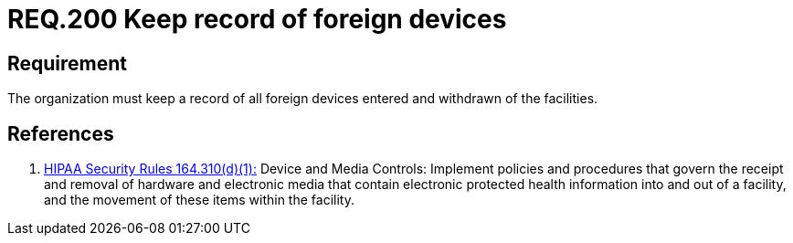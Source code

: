 :slug: rules/200/
:category: rules
:description: This document contains the details of the security requirements related to the definition and management of foreign devices in the organization. This requirement establishes the importance of controlling and keeping a record of the entrance and departure of foreign devices in the facilities.
:keywords: Requirement, Security, Foreign, Devices, Record, Control
:rules: yes
:translate: rules/200/

= REQ.200 Keep record of foreign devices

== Requirement

The organization must keep a record
of all foreign devices entered and withdrawn of the facilities.

== References

. [[r1]] link:https://www.law.cornell.edu/cfr/text/45/164.310[+HIPAA Security Rules+ 164.310(d)(1):]
Device and Media Controls: Implement policies and procedures
that govern the receipt and removal of hardware and electronic media
that contain electronic protected health information
into and out of a facility,
and the movement of these items within the facility.
